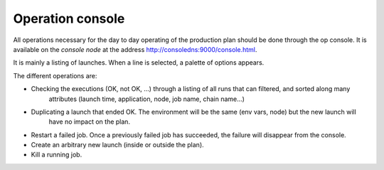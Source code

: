 Operation console
#################

All operations necessary for the day to day operating of the production plan should be done through
the op console. It is available on the *console node* at the address http://consoledns:9000/console.html.

It is mainly a listing of launches. When a line is selected, a palette of options appears.

The different operations are:

* Checking the executions (OK, not OK, ...) through a listing of all runs that can filtered, and sorted along many
   attributes (launch time, application, node, job name, chain name...)
* Duplicating a launch that ended OK. The environment will be the same (env vars, node) but the new launch will
   have no impact on the plan.
* Restart a failed job. Once a previously failed job has succeeded, the failure will disappear from the console.
* Create an arbitrary new launch (inside or outside the plan).
* Kill a running job.